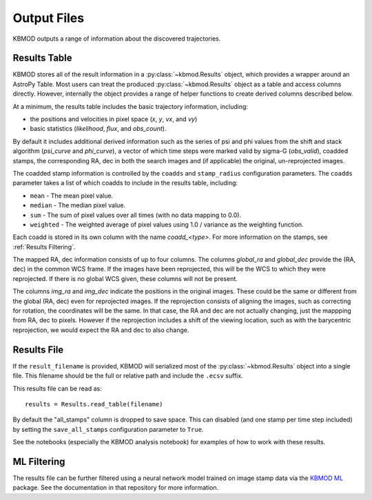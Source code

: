 Output Files
============

KBMOD outputs a range of information about the discovered trajectories.


Results Table
-------------

KBMOD stores all of the result information in a :py:class:`~kbmod.Results` object, which provides a wrapper around an AstroPy Table. Most users can treat the produced :py:class:`~kbmod.Results` object as a table and access columns directly. However, internally the object provides a range of helper functions to create derived columns described below.

At a minimum, the results table includes the basic trajectory information, including:

* the positions and velocities in pixel space (`x`, `y`, `vx`, and `vy`)
* basic statistics (`likelihood`, `flux`, and `obs_count`).

By default it includes additional derived information such as the series of psi and phi values from the shift and stack algorithm (`psi_curve` and `phi_curve`), a vector of which time steps were marked valid by sigma-G (`obs_valid`), coadded stamps, the corresponding RA, dec in both the search images and (if applicable) the original, un-reprojected images.

The coadded stamp information is controlled by the ``coadds`` and ``stamp_radius`` configuration parameters. The ``coadds`` parameter takes a list of which coadds to include in the results table, including:

* ``mean`` - The mean pixel value.
* ``median`` - The median pixel value.
* ``sum`` - The sum of pixel values over all times (with no data mapping to 0.0).
* ``weighted`` - The weighted average of pixel values using 1.0 / variance as the weighting function.

Each coadd is stored in its own column with the name `coadd_<type>`.  For more information on the stamps, see :ref:`Results Filtering`.

The mapped RA, dec information consists of up to four columns. The columns `global_ra` and `global_dec` provide the (RA, dec) in the common WCS frame. If the images have been reprojected, this will be the WCS to which they were reprojected. If there is no global WCS given, these columns will not be present.

The columns `img_ra` and `img_dec` indicate the positions in the original images. These could be the same or different from the global (RA, dec) even for reprojected images. If the reprojection consists of aligning the images, such as correcting for rotation, the coordinates will be the same. In that case, the RA and dec are not actually changing, just the mappping from RA, dec to pixels. However if the reprojection includes a shift of the viewing location, such as with the barycentric reprojection, we would expect the RA and dec to also change.


Results File
------------

If the ``result_filename`` is provided, KBMOD will serialized most of the :py:class:`~kbmod.Results` object into a single file. This filename should be the full or relative path and include the ``.ecsv`` suffix.

This results file can be read as::

    results = Results.read_table(filename)

By default the "all_stamps" column is dropped to save space. This can disabled (and one stamp per time step included) by setting the ``save_all_stamps`` configuration parameter to ``True``.

See the notebooks (especially the KBMOD analysis notebook) for examples of how to work with these results.


ML Filtering
------------

The results file can be further filtered using a neural network model trained on image stamp data via the `KBMOD ML <https://github.com/dirac-institute/kbmod-ml>`_ package.  See the documentation in that repository for more information.
